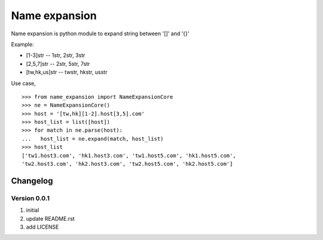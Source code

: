 Name expansion
==============

Name expansion is python module to expand string between '[]' and '{}'

Example:

* [1-3]str -- 1str, 2str, 3str
* [2,5,7]str -- 2str, 5str, 7str
* [tw,hk,us]str -- twstr, hkstr, usstr

Use case, ::

  >>> from name_expansion import NameExpansionCore
  >>> ne = NameExpansionCore()
  >>> host = '[tw,hk][1-2].host[3,5].com'
  >>> host_list = list([host])
  >>> for match in ne.parse(host):
  ...   host_list = ne.expand(match, host_list)
  >>> host_list
  ['tw1.host3.com', 'hk1.host3.com', 'tw1.host5.com', 'hk1.host5.com',
  'tw2.host3.com', 'hk2.host3.com', 'tw2.host5.com', 'hk2.host5.com']

Changelog
---------
Version 0.0.1
~~~~~~~~~~~~~
1. initial
2. update README.rst
3. add LICENSE
